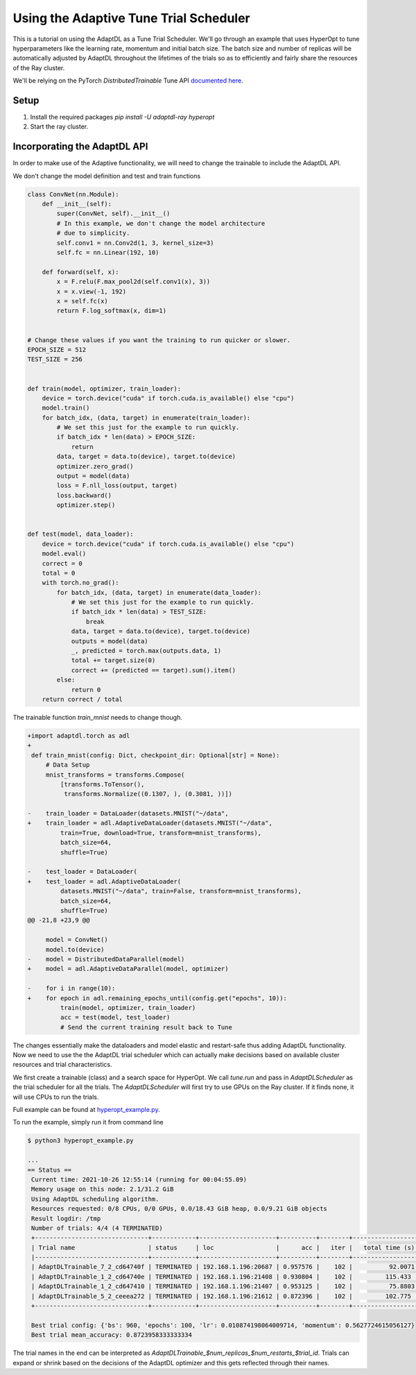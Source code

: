 =======================================
Using the Adaptive Tune Trial Scheduler
=======================================

This is a tutorial on using the AdaptDL as a Tune Trial Scheduler. We'll go
through an example that uses HyperOpt to tune hyperparameters like the learning
rate, momentum and initial batch size. The batch size and number of replicas
will be automatically adjusted by AdaptDL throughout the lifetimes of the
trials so as to efficiently and fairly share the resources of the Ray cluster.

We'll be relying on the PyTorch `DistributedTrainable` Tune API `documented
here <https://docs.ray.io/en/latest/tune/api_docs/trainable.html#distributed-torch>`_.


Setup
-----

1. Install the required packages
   `pip install -U adaptdl-ray hyperopt`

2. Start the ray cluster.


Incorporating the AdaptDL API
-----------------------------

In order to make use of the Adaptive functionality, we will need to change the
trainable to include the AdaptDL API.

We don't change the model definition and test and train functions

.. code-block:: python

  class ConvNet(nn.Module):
      def __init__(self):
          super(ConvNet, self).__init__()
          # In this example, we don't change the model architecture
          # due to simplicity.
          self.conv1 = nn.Conv2d(1, 3, kernel_size=3)
          self.fc = nn.Linear(192, 10)

      def forward(self, x):
          x = F.relu(F.max_pool2d(self.conv1(x), 3))
          x = x.view(-1, 192)
          x = self.fc(x)
          return F.log_softmax(x, dim=1)


  # Change these values if you want the training to run quicker or slower.
  EPOCH_SIZE = 512
  TEST_SIZE = 256


  def train(model, optimizer, train_loader):
      device = torch.device("cuda" if torch.cuda.is_available() else "cpu")
      model.train()
      for batch_idx, (data, target) in enumerate(train_loader):
          # We set this just for the example to run quickly.
          if batch_idx * len(data) > EPOCH_SIZE:
              return
          data, target = data.to(device), target.to(device)
          optimizer.zero_grad()
          output = model(data)
          loss = F.nll_loss(output, target)
          loss.backward()
          optimizer.step()


  def test(model, data_loader):
      device = torch.device("cuda" if torch.cuda.is_available() else "cpu")
      model.eval()
      correct = 0
      total = 0
      with torch.no_grad():
          for batch_idx, (data, target) in enumerate(data_loader):
              # We set this just for the example to run quickly.
              if batch_idx * len(data) > TEST_SIZE:
                  break
              data, target = data.to(device), target.to(device)
              outputs = model(data)
              _, predicted = torch.max(outputs.data, 1)
              total += target.size(0)
              correct += (predicted == target).sum().item()
          else:
              return 0
      return correct / total

The trainable function `train_mnist` needs to change though.

.. code-block:: diff

  +import adaptdl.torch as adl
  +
   def train_mnist(config: Dict, checkpoint_dir: Optional[str] = None):
       # Data Setup
       mnist_transforms = transforms.Compose(
           [transforms.ToTensor(),
            transforms.Normalize((0.1307, ), (0.3081, ))])

  -    train_loader = DataLoader(datasets.MNIST("~/data",
  +    train_loader = adl.AdaptiveDataLoader(datasets.MNIST("~/data",
           train=True, download=True, transform=mnist_transforms),
           batch_size=64,
           shuffle=True)

  -    test_loader = DataLoader(
  +    test_loader = adl.AdaptiveDataLoader(
           datasets.MNIST("~/data", train=False, transform=mnist_transforms),
           batch_size=64,
           shuffle=True)
  @@ -21,8 +23,9 @@

       model = ConvNet()
       model.to(device)
  -    model = DistributedDataParallel(model)
  +    model = adl.AdaptiveDataParallel(model, optimizer)

  -    for i in range(10):
  +    for epoch in adl.remaining_epochs_until(config.get("epochs", 10)):
           train(model, optimizer, train_loader)
           acc = test(model, test_loader)
           # Send the current training result back to Tune

The changes essentially make the dataloaders and model elastic and restart-safe
thus adding AdaptDL functionality. Now we need to use the the AdaptDL trial
scheduler which can actually make decisions based on available cluster
resources and trial characteristics.


.. code-block:: python
   :emphasize-lines: 17

  ray.init(address="auto")

  trainable_cls = DistributedTrainableCreator(train_mnist)

  space = {
      "bs": hp.choice("bs", range(64, 1024, 64)),
      "lr": hp.uniform("lr", 0.01, 0.1),
      "momentum": hp.uniform("momentum", 0.1, 0.9),
  }

  hyperopt_search = HyperOptSearch(space, metric="mean_accuracy", mode="max")

  analysis = tune.run(
      trainable_cls,
      num_samples=4,  # total trials will be num_samples x points on the grid
      scheduler=AdaptDLScheduler(),
      search_alg=hyperopt_search)

We first create a trainable (class) and a search space for HyperOpt. We call
`tune.run` and pass in `AdaptDLScheduler` as the trial scheduler for all the
trials. The `AdaptDLScheduler` will first try to use GPUs on the Ray cluster.
If it finds none, it will use CPUs to run the trials.

Full example can be found at `hyperopt_example.py
<https://github.com/petuum/adaptdl/ray/adaptdl_ray/examples/hyperopt_example.py>`_.

To run the example, simply run it from command line

.. code-block:: shell

   $ python3 hyperopt_example.py

   ...
   == Status ==
    Current time: 2021-10-26 12:55:14 (running for 00:04:55.09)
    Memory usage on this node: 2.1/31.2 GiB
    Using AdaptDL scheduling algorithm.
    Resources requested: 0/8 CPUs, 0/0 GPUs, 0.0/18.43 GiB heap, 0.0/9.21 GiB objects
    Result logdir: /tmp
    Number of trials: 4/4 (4 TERMINATED)
    +-------------------------------+------------+---------------------+----------+--------+------------------+
    | Trial name                    | status     | loc                 |      acc |   iter |   total time (s) |
    |-------------------------------+------------+---------------------+----------+--------+------------------|
    | AdaptDLTrainable_7_2_cd64740f | TERMINATED | 192.168.1.196:20687 | 0.957576 |    102 |          92.0071 |
    | AdaptDLTrainable_1_2_cd64740e | TERMINATED | 192.168.1.196:21408 | 0.930804 |    102 |         115.433  |
    | AdaptDLTrainable_1_2_cd647410 | TERMINATED | 192.168.1.196:21407 | 0.953125 |    102 |          75.8803 |
    | AdaptDLTrainable_5_2_ceeea272 | TERMINATED | 192.168.1.196:21612 | 0.872396 |    102 |         102.775  |
    +-------------------------------+------------+---------------------+----------+--------+------------------+

    Best trial config: {'bs': 960, 'epochs': 100, 'lr': 0.010874198064009714, 'momentum': 0.5627724615056127}
    Best trial mean_accuracy: 0.8723958333333334

The trial names in the end can be interpreted as
`AdaptDLTrainable_$num_replicas_$num_restarts_$trial_id`. Trials can expand or
shrink based on the decisions of the AdaptDL optimizer and this gets reflected
through their names.
